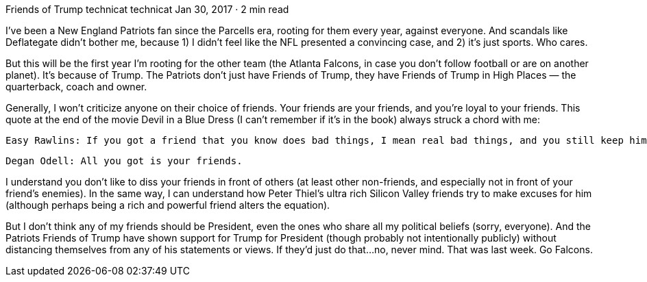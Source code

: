Friends of Trump
technicat
technicat
Jan 30, 2017 · 2 min read

I’ve been a New England Patriots fan since the Parcells era, rooting for them every year, against everyone. And scandals like Deflategate didn’t bother me, because 1) I didn’t feel like the NFL presented a convincing case, and 2) it’s just sports. Who cares.

But this will be the first year I’m rooting for the other team (the Atlanta Falcons, in case you don’t follow football or are on another planet). It’s because of Trump. The Patriots don’t just have Friends of Trump, they have Friends of Trump in High Places — the quarterback, coach and owner.

Generally, I won’t criticize anyone on their choice of friends. Your friends are your friends, and you’re loyal to your friends. This quote at the end of the movie Devil in a Blue Dress (I can’t remember if it’s in the book) always struck a chord with me:

    Easy Rawlins: If you got a friend that you know does bad things, I mean real bad things, and you still keep him as a friend even though you know what he’s like, do you think that’s wrong?

    Degan Odell: All you got is your friends.

I understand you don’t like to diss your friends in front of others (at least other non-friends, and especially not in front of your friend’s enemies). In the same way, I can understand how Peter Thiel’s ultra rich Silicon Valley friends try to make excuses for him (although perhaps being a rich and powerful friend alters the equation).

But I don’t think any of my friends should be President, even the ones who share all my political beliefs (sorry, everyone). And the Patriots Friends of Trump have shown support for Trump for President (though probably not intentionally publicly) without distancing themselves from any of his statements or views. If they’d just do that…no, never mind. That was last week. Go Falcons.
